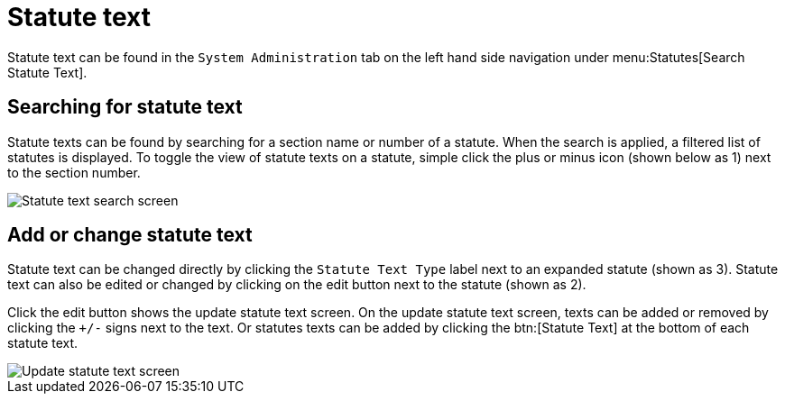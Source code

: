 // vim: tw=0 ai et ts=2 sw=2
= Statute text

Statute text can be found in the `System Administration` tab on the left hand side navigation under menu:Statutes[Search Statute Text].


== Searching for statute text

Statute texts can be found by searching for a section name or number of a statute.
When the search is applied, a filtered list of statutes is displayed.
To toggle the view of statute texts on a statute, simple click the plus or minus icon (shown below as 1) next to the section number.

image::statute-text.png[Statute text search screen]


== Add or change statute text

Statute text can be changed directly by clicking the `Statute Text Type` label next to an expanded statute (shown as 3).
Statute text can also be edited or changed by clicking on the edit button next to the statute (shown as 2).

Click the edit button shows the update statute text screen.
On the update statute text screen, texts can be added or removed by clicking the `+/-` signs next to the text.
Or statutes texts can be added by clicking the btn:[Statute Text] at the bottom of each statute text.

image::edit-statute-text.png[Update statute text screen]
